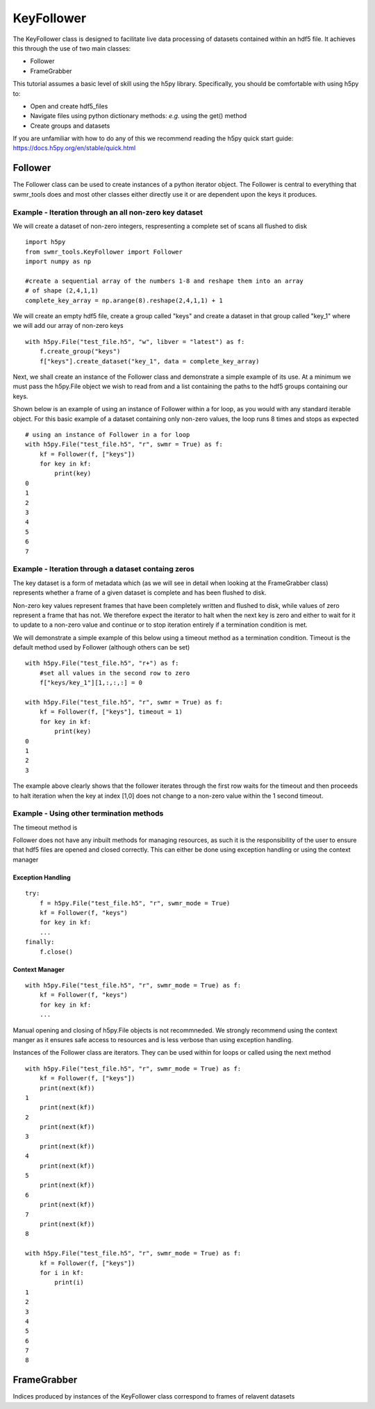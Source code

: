 ###########
KeyFollower
###########

The KeyFollower class is designed to facilitate live data processing of
datasets contained within an hdf5 file. It achieves this through the use of
two main classes:

* Follower
* FrameGrabber

This tutorial assumes a basic level of skill using the h5py library.
Specifically, you should be comfortable with using h5py to:

* Open and create hdf5_files
* Navigate files using python dictionary methods: *e.g.* using the get() method
* Create groups and datasets

If you are unfamiliar with how to do any of this we recommend reading the
h5py quick start guide: https://docs.h5py.org/en/stable/quick.html


Follower
========

The Follower class can be used to create instances of a python iterator object.
The Follower is central to everything that swmr_tools does and most other
classes either directly use it or are dependent upon the keys it produces.

Example - Iteration through an all non-zero key dataset
-------------------------------------------------------

We will create a dataset of non-zero integers, respresenting a complete set of
scans all flushed to disk ::
 
    import h5py
    from swmr_tools.KeyFollower import Follower
    import numpy as np
    
    #create a sequential array of the numbers 1-8 and reshape them into an array
    # of shape (2,4,1,1)
    complete_key_array = np.arange(8).reshape(2,4,1,1) + 1


We will create an empty hdf5 file, create a group called "keys" and create
a dataset in that group called "key_1" where we will add our array of non-zero
keys ::

    with h5py.File("test_file.h5", "w", libver = "latest") as f:
        f.create_group("keys")
        f["keys"].create_dataset("key_1", data = complete_key_array)

Next, we shall create an instance of the Follower class and demonstrate a
simple example of its use. At a minimum we must pass the h5py.File object 
we wish to read from and a list containing the paths to the hdf5 groups 
containing our keys.

Shown below is an example of using an instance of Follower within a for loop, 
as you would with any standard iterable object. For this basic example of a 
dataset containing only non-zero values, the loop runs 8 times and stops as 
expected ::

    # using an instance of Follower in a for loop
    with h5py.File("test_file.h5", "r", swmr = True) as f:
        kf = Follower(f, ["keys"])
        for key in kf:
            print(key)
    0
    1
    2
    3
    4
    5
    6
    7
            

Example - Iteration through a dataset containg zeros
----------------------------------------------------

The key dataset is a form of metadata which (as we will see in 
detail when looking at the FrameGrabber class) represents whether a frame of 
a given dataset is complete and has been flushed to disk.

Non-zero key values represent frames that have been completely written and 
flushed to disk, while values of zero represent a frame that has not. We 
therefore expect the iterator to halt when the next key is zero and either to
wait for it to update to a non-zero value and continue or to stop iteration 
entirely if a termination condition is met.

We will demonstrate a simple example of this below using a timeout method as 
a termination condition. Timeout is the default method used by Follower 
(although others can be set) ::


    with h5py.File("test_file.h5", "r+") as f:
        #set all values in the second row to zero
        f["keys/key_1"][1,:,:,:] = 0

    with h5py.File("test_file.h5", "r", swmr = True) as f:
        kf = Follower(f, ["keys"], timeout = 1)
        for key in kf:
            print(key)
    0
    1
    2
    3
            
The example above clearly shows that the follower iterates through the first 
row waits for the timeout and then proceeds to halt iteration when the key at
index [1,0] does not change to a non-zero value within the 1 second timeout.

Example - Using other termination methods
-----------------------------------------

The timeout method is 



Follower does not have any inbuilt methods for managing resources, as such
it is the responsibility of the user to ensure that hdf5 files are opened and
closed correctly. This can either be done using exception handling or using
the context manager

Exception Handling 
^^^^^^^^^^^^^^^^^^
::

    try:
        f = h5py.File("test_file.h5", "r", swmr_mode = True)
        kf = Follower(f, "keys")
        for key in kf:
        ...
    finally:
        f.close()

Context Manager
^^^^^^^^^^^^^^^
::

    with h5py.File("test_file.h5", "r", swmr_mode = True) as f:
        kf = Follower(f, "keys")
        for key in kf:
        ...

Manual opening and closing of h5py.File objects is not recommneded.
We strongly recommend using the context manger as it ensures safe access to
resources and is less verbose than using exception handling.

Instances of the Follower class are iterators. They can be used within for
loops or called using the next method ::

    with h5py.File("test_file.h5", "r", swmr_mode = True) as f:
        kf = Follower(f, ["keys"])
        print(next(kf))
    1
        print(next(kf))
    2
        print(next(kf))
    3
        print(next(kf))
    4
        print(next(kf))
    5
        print(next(kf))
    6
        print(next(kf))
    7
        print(next(kf))
    8
    
    with h5py.File("test_file.h5", "r", swmr_mode = True) as f:
        kf = Follower(f, ["keys"])
        for i in kf:
            print(i)
    1
    2
    3
    4
    5
    6
    7
    8

FrameGrabber
============

Indices produced by instances of the KeyFollower class correspond to frames of
relavent datasets